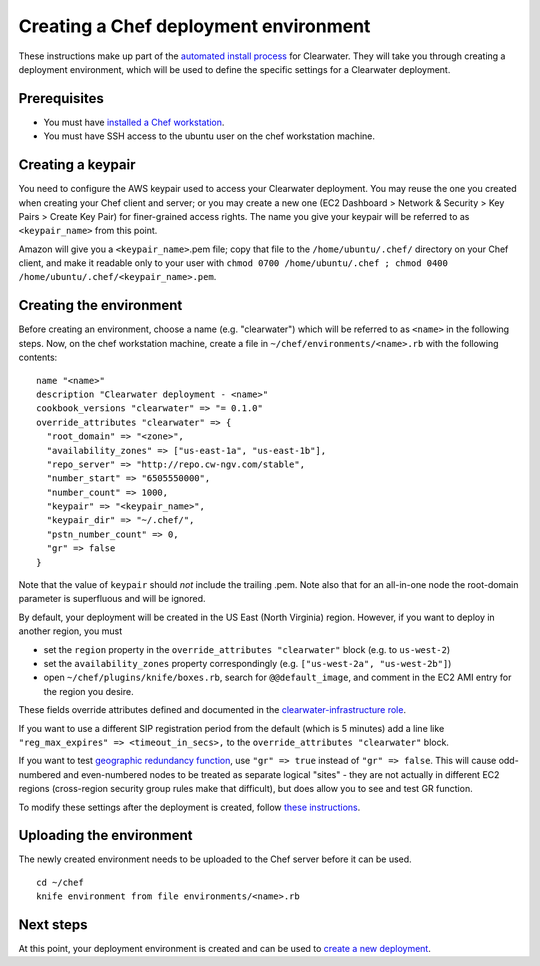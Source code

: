 Creating a Chef deployment environment
======================================

These instructions make up part of the `automated install
process <Automated_Install.html>`__ for Clearwater. They will take you
through creating a deployment environment, which will be used to define
the specific settings for a Clearwater deployment.

Prerequisites
-------------

-  You must have `installed a Chef
   workstation <Installing_a_Chef_workstation.html>`__.
-  You must have SSH access to the ubuntu user on the chef workstation
   machine.

Creating a keypair
------------------

You need to configure the AWS keypair used to access your Clearwater
deployment. You may reuse the one you created when creating your Chef
client and server; or you may create a new one (EC2 Dashboard > Network
& Security > Key Pairs > Create Key Pair) for finer-grained access
rights. The name you give your keypair will be referred to as
``<keypair_name>`` from this point.

Amazon will give you a ``<keypair_name>``.pem file; copy that file to
the ``/home/ubuntu/.chef/`` directory on your Chef client, and make it
readable only to your user with
``chmod 0700 /home/ubuntu/.chef ; chmod 0400 /home/ubuntu/.chef/<keypair_name>.pem``.

Creating the environment
------------------------

Before creating an environment, choose a name (e.g. "clearwater") which
will be referred to as ``<name>`` in the following steps. Now, on the
chef workstation machine, create a file in
``~/chef/environments/<name>.rb`` with the following contents:

::

    name "<name>"
    description "Clearwater deployment - <name>"
    cookbook_versions "clearwater" => "= 0.1.0"
    override_attributes "clearwater" => {
      "root_domain" => "<zone>",
      "availability_zones" => ["us-east-1a", "us-east-1b"],
      "repo_server" => "http://repo.cw-ngv.com/stable",
      "number_start" => "6505550000",
      "number_count" => 1000,
      "keypair" => "<keypair_name>",
      "keypair_dir" => "~/.chef/",
      "pstn_number_count" => 0,
      "gr" => false
    }

Note that the value of ``keypair`` should *not* include the trailing
.pem. Note also that for an all-in-one node the root-domain parameter is
superfluous and will be ignored.

By default, your deployment will be created in the US East (North
Virginia) region. However, if you want to deploy in another region, you
must

-  set the ``region`` property in the
   ``override_attributes "clearwater"`` block (e.g. to ``us-west-2``)
-  set the ``availability_zones`` property correspondingly (e.g.
   ``["us-west-2a", "us-west-2b"]``)
-  open ``~/chef/plugins/knife/boxes.rb``, search for
   ``@@default_image``, and comment in the EC2 AMI entry for the region
   you desire.

These fields override attributes defined and documented in the
`clearwater-infrastructure
role <https://github.com/Metaswitch/chef/blob/master/roles/clearwater-infrastructure.rb>`__.

If you want to use a different SIP registration period from the default
(which is 5 minutes) add a line like
``"reg_max_expires" => <timeout_in_secs>,`` to the
``override_attributes "clearwater"`` block.

If you want to test `geographic redundancy
function <Geographic_redundancy.html>`__, use ``"gr" => true`` instead of
``"gr" => false``. This will cause odd-numbered and even-numbered nodes
to be treated as separate logical "sites" - they are not actually in
different EC2 regions (cross-region security group rules make that
difficult), but does allow you to see and test GR function.

To modify these settings after the deployment is created, follow `these
instructions <Modifying_Clearwater_settings.html>`__.

Uploading the environment
-------------------------

The newly created environment needs to be uploaded to the Chef server
before it can be used.

::

    cd ~/chef
    knife environment from file environments/<name>.rb

Next steps
----------

At this point, your deployment environment is created and can be used to
`create a new deployment <Creating_a_deployment_with_Chef.html>`__.
